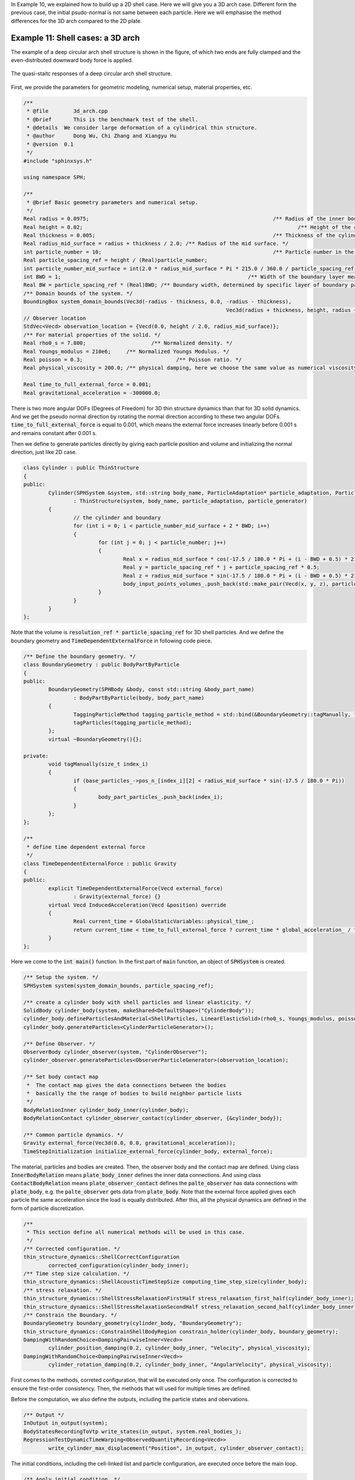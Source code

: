 In Example 10, we explained how to build up a 2D shell case. 
Here we will give you a 3D arch case. 
Different form the previous case, the initial psudo-normal is not same between each particle.
Here we will emphasise the method differences for the 3D arch compared to the 2D plate.

===================================
Example 11: Shell cases: a 3D arch
===================================

The example of a deep circular arch shell structure is shown in the figure, 
of which two ends are fully clamped and the even-distributed downward body force is applied.

.. figure:: ../figures/3D_arch.png
   :width: 600 px
   :align: center

   The quasi-staitc responses of a deep circular arch shell structure.

First, we provide the parameters for geometric modeling, numerical setup, material properties, etc.

.. code-block:: cpp

	/**
	 * @file 	3d_arch.cpp
	 * @brief 	This is the benchmark test of the shell.
	 * @details  We consider large deformation of a cylindrical thin structure.
	 * @author 	Dong Wu, Chi Zhang and Xiangyu Hu
	 * @version  0.1
	 */
	#include "sphinxsys.h"

	using namespace SPH;

	/**
	 * @brief Basic geometry parameters and numerical setup.
	 */
	Real radius = 0.0975;								/** Radius of the inner boundary of the cylinderical thin structure. */
	Real height = 0.02;									/** Height of the cylinder. */
	Real thickness = 0.005;								/** Thickness of the cylinder. */
	Real radius_mid_surface = radius + thickness / 2.0; /** Radius of the mid surface. */
	int particle_number = 10;							/** Particle number in the height direction. */
	Real particle_spacing_ref = height / (Real)particle_number;
	int particle_number_mid_surface = int(2.0 * radius_mid_surface * Pi * 215.0 / 360.0 / particle_spacing_ref);
	int BWD = 1;								/** Width of the boundary layer measured by number of particles. */
	Real BW = particle_spacing_ref * (Real)BWD; /** Boundary width, determined by specific layer of boundary particles. */
	/** Domain bounds of the system. */
	BoundingBox system_domain_bounds(Vec3d(-radius - thickness, 0.0, -radius - thickness),
									 Vec3d(radius + thickness, height, radius + thickness));
	// Observer location
	StdVec<Vecd> observation_location = {Vecd(0.0, height / 2.0, radius_mid_surface)};
	/** For material properties of the solid. */
	Real rho0_s = 7.800;			 /** Normalized density. */
	Real Youngs_modulus = 210e6;	 /** Normalized Youngs Modulus. */
	Real poisson = 0.3;				 /** Poisson ratio. */
	Real physical_viscosity = 200.0; /** physical damping, here we choose the same value as numerical viscosity. */

	Real time_to_full_external_force = 0.001;
	Real gravitational_acceleration = -300000.0;

There is two more angular DOFs (Degrees of Freedom) for 3D thin structure dynamics than that for 3D solid dynamics. 
And we get the pseudo normal direction by rotating the normal direction according to these two angular DOFs.
:code:`time_to_full_external_force` is equal to 0.001, 
which means the external force increases linearly before 0.001 s and remains constant after 0.001 s.

Then we define to generate particles directly by giving each particle position and volume 
and initializing the normal direction, just like 2D case. 

.. code-block:: cpp

	class Cylinder : public ThinStructure
	{
	public:
		Cylinder(SPHSystem &system, std::string body_name, ParticleAdaptation* particle_adaptation, ParticleGenerator* particle_generator)
			: ThinStructure(system, body_name, particle_adaptation, particle_generator)
		{
			// the cylinder and boundary
			for (int i = 0; i < particle_number_mid_surface + 2 * BWD; i++)
			{
				for (int j = 0; j < particle_number; j++)
				{
					Real x = radius_mid_surface * cos(-17.5 / 180.0 * Pi + (i - BWD + 0.5) * 215.0 / 360.0 * 2 * Pi / (Real)particle_number_mid_surface);
					Real y = particle_spacing_ref * j + particle_spacing_ref * 0.5;
					Real z = radius_mid_surface * sin(-17.5 / 180.0 * Pi + (i - BWD + 0.5) * 215.0 / 360.0 * 2 * Pi / (Real)particle_number_mid_surface);
					body_input_points_volumes_.push_back(std::make_pair(Vecd(x, y, z), particle_spacing_ref * particle_spacing_ref));
				}
			}
		}
	};

Note that the volume is :code:`resolution_ref * particle_spacing_ref` for 3D shell particles.
And we define the boundary geometry and :code:`TimeDependentExternalForce` 
in following code piece.

.. code-block:: cpp

	/** Define the boundary geometry. */
	class BoundaryGeometry : public BodyPartByParticle
	{
	public:
		BoundaryGeometry(SPHBody &body, const std::string &body_part_name)
			: BodyPartByParticle(body, body_part_name)
		{
			TaggingParticleMethod tagging_particle_method = std::bind(&BoundaryGeometry::tagManually, this, _1);
			tagParticles(tagging_particle_method);
		};
		virtual ~BoundaryGeometry(){};

	private:
		void tagManually(size_t index_i)
		{
			if (base_particles_->pos_n_[index_i][2] < radius_mid_surface * sin(-17.5 / 180.0 * Pi))
			{
				body_part_particles_.push_back(index_i);
			}
		};
	};

	/**
	 * define time dependent external force
	 */
	class TimeDependentExternalForce : public Gravity
	{
	public:
		explicit TimeDependentExternalForce(Vecd external_force)
			: Gravity(external_force) {}
		virtual Vecd InducedAcceleration(Vecd &position) override
		{
			Real current_time = GlobalStaticVariables::physical_time_;
			return current_time < time_to_full_external_force ? current_time * global_acceleration_ / time_to_full_external_force : global_acceleration_;
		}
	};

Here we come to the :code:`int main()` function. 
In the first part of :code:`main` function, 
an object of :code:`SPHSystem` is created.

.. code-block:: cpp

	/** Setup the system. */
	SPHSystem system(system_domain_bounds, particle_spacing_ref);

	/** create a cylinder body with shell particles and linear elasticity. */
	SolidBody cylinder_body(system, makeShared<DefaultShape>("CylinderBody"));
	cylinder_body.defineParticlesAndMaterial<ShellParticles, LinearElasticSolid>(rho0_s, Youngs_modulus, poisson);
	cylinder_body.generateParticles<CylinderParticleGenerator>();

	/** Define Observer. */
	ObserverBody cylinder_observer(system, "CylinderObserver");
	cylinder_observer.generateParticles<ObserverParticleGenerator>(observation_location);

	/** Set body contact map
	 *  The contact map gives the data connections between the bodies
	 *  basically the the range of bodies to build neighbor particle lists
	 */
	BodyRelationInner cylinder_body_inner(cylinder_body);
	BodyRelationContact cylinder_observer_contact(cylinder_observer, {&cylinder_body});

	/** Common particle dynamics. */
	Gravity external_force(Vec3d(0.0, 0.0, gravitational_acceleration));
	TimeStepInitialization initialize_external_force(cylinder_body, external_force);

The material, particles and bodies are created. 
Then, the observer body and the contact map are defined. 
Using class :code:`InnerBodyRelation` means :code:`plate_body_inner` defines the inner data connections.
And using class :code:`ContactBodyRelation` means :code:`plate_observer_contact` 
defines the :code:`palte_observer` has data connections with :code:`plate_body`,
e.g. the :code:`palte_observer` gets data from :code:`plate_body`.
Note that the external force applied gives each particle the same acceleration since the load is equally distributed.
After this, all the physical dynamics are defined in the form of particle discretization.

.. code-block:: cpp

	/**
	 * This section define all numerical methods will be used in this case.
	 */
	/** Corrected configuration. */
	thin_structure_dynamics::ShellCorrectConfiguration
		corrected_configuration(cylinder_body_inner);
	/** Time step size calculation. */
	thin_structure_dynamics::ShellAcousticTimeStepSize computing_time_step_size(cylinder_body);
	/** stress relaxation. */
	thin_structure_dynamics::ShellStressRelaxationFirstHalf stress_relaxation_first_half(cylinder_body_inner);
	thin_structure_dynamics::ShellStressRelaxationSecondHalf stress_relaxation_second_half(cylinder_body_inner);
	/** Constrain the Boundary. */
	BoundaryGeometry boundary_geometry(cylinder_body, "BoundaryGeometry");
	thin_structure_dynamics::ConstrainShellBodyRegion constrain_holder(cylinder_body, boundary_geometry);
	DampingWithRandomChoice<DampingPairwiseInner<Vecd>>
		cylinder_position_damping(0.2, cylinder_body_inner, "Velocity", physical_viscosity);
	DampingWithRandomChoice<DampingPairwiseInner<Vecd>>
		cylinder_rotation_damping(0.2, cylinder_body_inner, "AngularVelocity", physical_viscosity);

First comes to the methods, correted configuration, that will be executed only once.
The configuration is corrected to ensure the first-order consistency.
Then, the methods that will used for multiple times are defined.

Before the computation, we also define the outputs, 
including the particle states and obervations.

.. code-block:: cpp

	/** Output */
	InOutput in_output(system);
	BodyStatesRecordingToVtp write_states(in_output, system.real_bodies_);
	RegressionTestDynamicTimeWarping<ObservedQuantityRecording<Vecd>>
		write_cylinder_max_displacement("Position", in_output, cylinder_observer_contact);

The initial conditions, including the cell-linked list and particle configuration, are executed once before the main loop.

.. code-block:: cpp

	/** Apply initial condition. */
	system.initializeSystemCellLinkedLists();
	system.initializeSystemConfigurations();
	corrected_configuration.parallel_exec();

For solid dynamics, we do not change the cell-linked list and particle configuration. 
So they are calculated only once before the simulation.
The basic control parameter for the simulation is defined in the following. 

.. code-block:: cpp

	/**
	 * From here the time stepping begins.
	 * Set the starting time.
	 */
	GlobalStaticVariables::physical_time_ = 0.0;
	write_states.writeToFile(0);
	write_cylinder_max_displacement.writeToFile(0);

	/** Setup time stepping control parameters. */
	int ite = 0;
	Real end_time = 0.006;
	Real output_period = end_time / 100.0;
	Real dt = 0.0;
	/** Statistics for computing time. */
	tick_count t1 = tick_count::now();
	tick_count::interval_t interval;

Here, the initial particle states and obervations is written. 
Then we come to the time-stepping loop.

.. code-block:: cpp

	/**
	 * Main loop
	 */
	while (GlobalStaticVariables::physical_time_ < end_time)
	{
		Real integral_time = 0.0;
		while (integral_time < output_period)
		{
			if (ite % 100 == 0)
			{
				std::cout << "N=" << ite << " Time: "
						  << GlobalStaticVariables::physical_time_ << "	dt: "
						  << dt << "\n";
			}
			initialize_external_force.parallel_exec(dt);
			stress_relaxation_first_half.parallel_exec(dt);
			constrain_holder.parallel_exec(dt);
			cylinder_position_damping.parallel_exec(dt);
			cylinder_rotation_damping.parallel_exec(dt);
			constrain_holder.parallel_exec(dt);
			stress_relaxation_second_half.parallel_exec(dt);

			ite++;
			dt = computing_time_step_size.parallel_exec();
			integral_time += dt;
			GlobalStaticVariables::physical_time_ += dt;
		}
		write_cylinder_max_displacement.writeToFile(ite);
		tick_count t2 = tick_count::now();
		write_states.writeToFile();
		tick_count t3 = tick_count::now();
		interval += t3 - t2;
	}
	tick_count t4 = tick_count::now();

	tick_count::interval_t tt;
	tt = t4 - t1 - interval;
	std::cout << "Total wall time for computation: " << tt.seconds() << " seconds." << std::endl;

	write_cylinder_max_displacement.newResultTest();

	return 0;

The main function is almost same with that of 2D case.
